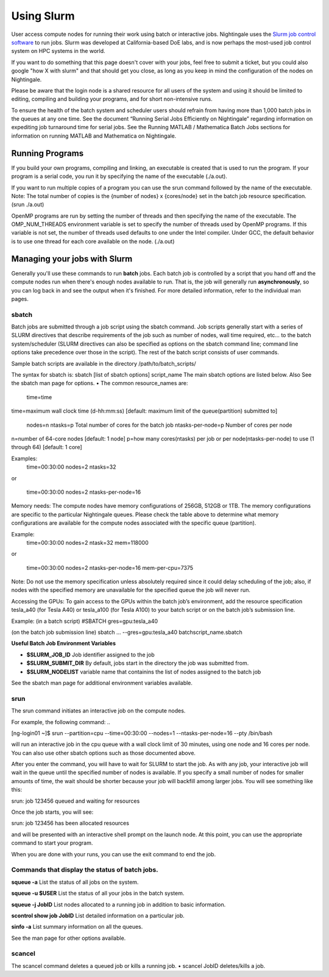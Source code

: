 ############
Using Slurm
############

User access compute nodes for running their work using batch or interactive jobs. 
Nightingale uses the `Slurm job control
software <https://slurm.schedmd.com/documentation.html>`__ to run jobs.
Slurm was developed at California-based DoE labs, and is now perhaps the
most-used job control system on HPC systems in the world. 

If you want to do something that this page doesn't cover with your jobs, feel free to
submit a ticket, but you could also google "how X with slurm" and that
should get you close, as long as you keep in mind the configuration of
the nodes on Nightingale.

Please be aware that the login node is a shared resource for all users of the system 
and using it should be limited to editing, compiling and building your programs, 
and for short non-intensive runs.

To ensure the health of the batch system and scheduler users should refrain from having 
more than 1,000 batch jobs in the queues at any one time.
See the document “Running Serial Jobs Efficiently on Nightingale” regarding information 
on expediting job turnaround time for serial jobs.
See the Running MATLAB / Mathematica Batch Jobs sections for information on running MATLAB 
and Mathematica on Nightingale.

Running Programs
================

If you build your own programs, compiling and linking, an executable is created that is used to run the program. 
If your program is a serial code, you run it by specifying the name of the executable (./a.out).

If you want to run multiple copies of a program you can use the srun command followed by the name of the executable. 
Note: The total number of copies is the {number of nodes} x {cores/node} set in the batch job resource specification. (srun ./a.out)

OpenMP programs are run by setting the number of threads and then specifying the name of the executable. The OMP_NUM_THREADS environment variable is set to specify the number of threads used by OpenMP programs. If this variable is not set, the number of threads used defaults to one under the Intel compiler. Under GCC, the default behavior is to use one thread for each core available on the node. (./a.out)

Managing your jobs with Slurm
=============================

Generally you'll use these commands to run **batch** jobs. Each batch
job is controlled by a script that you hand off and the compute nodes
run when there's enough nodes available to run. That is, the job will
generally run **asynchronously**, so you can log back in and see the
output when it's finished. For more detailed information, refer to the individual man pages.

sbatch
------

Batch jobs are submitted through a job script using the sbatch command. Job scripts generally start with a series of SLURM directives that describe requirements of the job such as number of nodes, wall time required, etc… to the batch system/scheduler (SLURM directives can also be specified as options on the sbatch command line; command line options take precedence over those in the script). The rest of the batch script consists of user commands.

Sample batch scripts are available in the directory /path/to/batch_scripts/

The syntax for sbatch is:
sbatch [list of sbatch options] script_name
The main sbatch options are listed below. Also See the sbatch man page for options.
•	The common resource_names are:
  time=time
  
time=maximum wall clock time (d-hh:mm:ss) [default: maximum limit of the queue(partition) submitted to]

  nodes=n
  ntasks=p Total number of cores for the batch job
  ntasks-per-node=p Number of cores per node
  
n=number of 64-core nodes [default: 1 node]
p=how many cores(ntasks) per job or per node(ntasks-per-node) to use (1 through 64) [default: 1 core]

Examples:
  time=00:30:00
  nodes=2
  ntasks=32

or

  time=00:30:00
  nodes=2
  ntasks-per-node=16

Memory needs: The compute nodes have memory configurations of 256GB, 512GB or 1TB.  The memory configurations are specific to the particular Nightingale queues. Please check the table above to determine what memory configurations are available for the compute nodes associated with the specific queue (partition).

Example:
  time=00:30:00
  nodes=2
  ntask=32
  mem=118000

or

  time=00:30:00
  nodes=2
  ntasks-per-node=16
  mem-per-cpu=7375

Note: Do not use the memory specification unless absolutely required since it could delay scheduling of the job; also, if nodes with the specified memory are unavailable for the specified queue the job will never run.

Accessing the GPUs: To gain access to the GPUs within the batch job’s environment, add the resource specification tesla_a40 (for Tesla A40) or tesla_a100 (for Tesla A100) to your batch script or on the batch job’s submission line.

Example:
(in a batch script)
#SBATCH   gres=gpu:tesla_a40

(on the batch job submission line)
sbatch … --gres=gpu:tesla_a40 batchscript_name.sbatch

**Useful Batch Job Environment Variables**

- **$SLURM_JOB_ID**    Job identifier assigned to the job
- **$SLURM_SUBMIT_DIR**	  By default, jobs start in the directory the job was submitted from.
- **$SLURM_NODELIST**	 variable name that containins the list of nodes assigned to the batch job

See the sbatch man page for additional environment variables available.

srun
----

The srun command initiates an interactive job on the compute nodes.

For example, the following command:
..

[ng-login01 ~]$ srun --partition=cpu --time=00:30:00 --nodes=1 --ntasks-per-node=16 --pty /bin/bash

will run an interactive job in the cpu queue with a wall clock limit of 30 minutes, using one node and 16 cores per node. You can also use other sbatch options such as those documented above.

After you enter the command, you will have to wait for SLURM to start the job. As with any job, your interactive job will wait in the queue until the specified number of nodes is available. If you specify a small number of nodes for smaller amounts of time, the wait should be shorter because your job will backfill among larger jobs. You will see something like this:

srun: job 123456 queued and waiting for resources

Once the job starts, you will see:

srun: job 123456 has been allocated resources

and will be presented with an interactive shell prompt on the launch node. At this point, you can use the appropriate command to start your program.

When you are done with your runs, you can use the exit command to end the job.

Commands that display the status of batch jobs.
-----------------------------------------------

**squeue -a**    List the status of all jobs on the system.

**squeue -u $USER**    List the status of all your jobs in the batch system.

**squeue -j JobID**    List nodes allocated to a running job in addition to basic information.

**scontrol show job JobID**    List detailed information on a particular job.

**sinfo -a**    List summary information on all the queues.

See the man page for other options available.

scancel
-------

The scancel command deletes a queued job or kills a running job.
•	scancel JobID deletes/kills a job.

